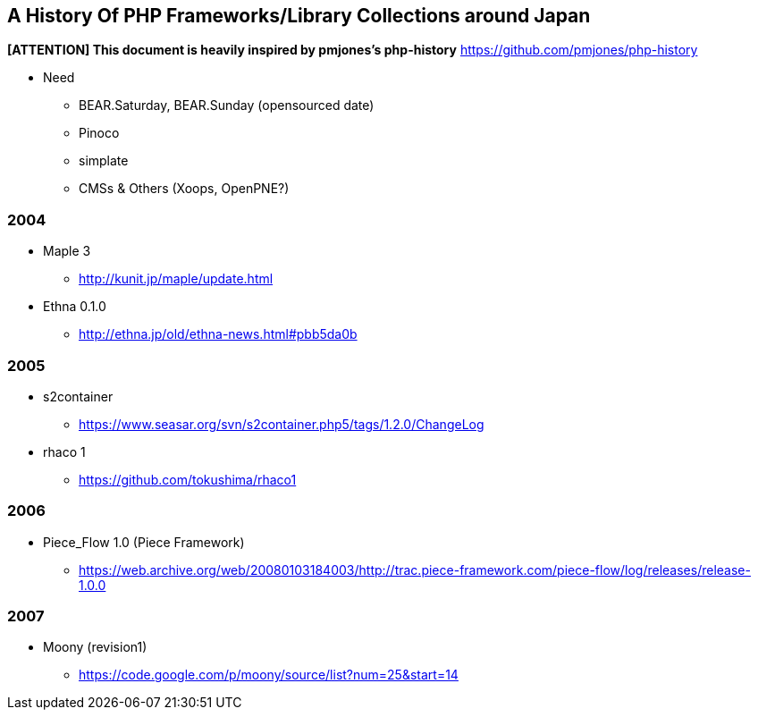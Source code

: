 A History Of PHP Frameworks/Library Collections around Japan
------------------------------------------------------------

*[ATTENTION] This document is heavily inspired by pmjones's php-history*
https://github.com/pmjones/php-history


* Need
  - BEAR.Saturday, BEAR.Sunday (opensourced date)
  - Pinoco
  - simplate
  - CMSs & Others (Xoops, OpenPNE?)

=== 2004
* Maple 3
  - http://kunit.jp/maple/update.html
* Ethna 0.1.0
  - http://ethna.jp/old/ethna-news.html#pbb5da0b

=== 2005
* s2container
  - https://www.seasar.org/svn/s2container.php5/tags/1.2.0/ChangeLog

* rhaco 1
  - https://github.com/tokushima/rhaco1

=== 2006
* Piece_Flow 1.0 (Piece Framework)
  - https://web.archive.org/web/20080103184003/http://trac.piece-framework.com/piece-flow/log/releases/release-1.0.0

=== 2007
* Moony (revision1)
  - https://code.google.com/p/moony/source/list?num=25&start=14

